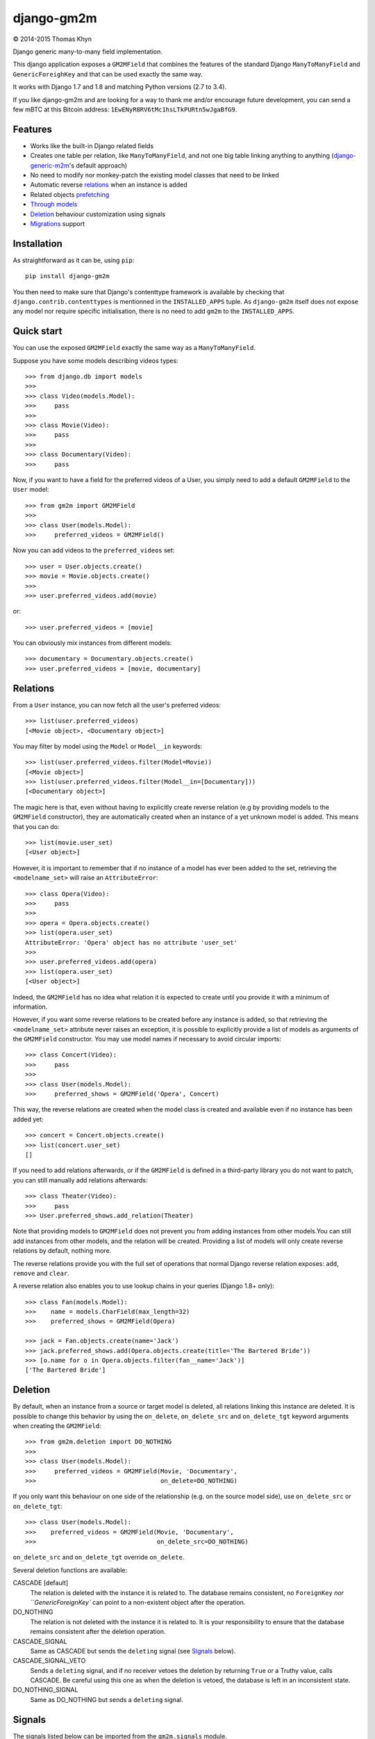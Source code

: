 django-gm2m
===========

|copyright| 2014-2015 Thomas Khyn

Django generic many-to-many field implementation.

This django application exposes a ``GM2MField`` that combines
the features of the standard Django ``ManyToManyField`` and
``GenericForeighKey`` and that can be used exactly the same way.

It works with Django 1.7 and 1.8 and matching Python versions (2.7 to 3.4).

If you like django-gm2m and are looking for a way to thank me and/or encourage
future development, you can send a few mBTC at this Bitcoin address:
``1EwENyR8RV6tMc1hsLTkPURtn5wJgaBfG9``.


Features
--------

- Works like the built-in Django related fields
- Creates one table per relation, like ``ManyToManyField``, and not one big
  table linking anything to anything (django-generic-m2m_'s default approach)
- No need to modify nor monkey-patch the existing model classes that need to be
  linked
- Automatic reverse relations_ when an instance is added
- Related objects prefetching_
- `Through models`_
- Deletion_ behaviour customization using signals
- Migrations_ support


Installation
------------

As straightforward as it can be, using ``pip``::

   pip install django-gm2m

You then need to make sure that Django's contenttype framework is available by
checking that ``django.contrib.contenttypes`` is mentionned in the
``INSTALLED_APPS`` tuple. As ``django-gm2m`` itself does not expose any model
nor require specific initialisation, there is no need to add ``gm2m`` to the
``INSTALLED_APPS``.


Quick start
-----------

You can use the exposed ``GM2MField`` exactly the same way as a
``ManyToManyField``.

Suppose you have some models describing videos types::

   >>> from django.db import models
   >>>
   >>> class Video(models.Model):
   >>>     pass
   >>>
   >>> class Movie(Video):
   >>>     pass
   >>>
   >>> class Documentary(Video):
   >>>     pass

Now, if you want to have a field for the preferred videos of a User, you simply
need to add a default ``GM2MField`` to the ``User`` model::

   >>> from gm2m import GM2MField
   >>>
   >>> class User(models.Model):
   >>>     preferred_videos = GM2MField()

Now you can add videos to the ``preferred_videos`` set::

   >>> user = User.objects.create()
   >>> movie = Movie.objects.create()
   >>>
   >>> user.preferred_videos.add(movie)

or::

   >>> user.preferred_videos = [movie]

You can obviously mix instances from different models::

   >>> documentary = Documentary.objects.create()
   >>> user.preferred_videos = [movie, documentary]


Relations
---------

From a ``User`` instance, you can now fetch all the user's preferred videos::

   >>> list(user.preferred_videos)
   [<Movie object>, <Documentary object>]

You may filter by model using the ``Model`` or ``Model__in`` keywords::

   >>> list(user.preferred_videos.filter(Model=Movie))
   [<Movie object>]
   >>> list(user.preferred_videos.filter(Model__in=[Documentary]))
   [<Documentary object>]

The magic here is that, even without having to explicitly create reverse
relation (e.g by providing models to the ``GM2MField`` constructor), they are
automatically created when an instance of a yet unknown model is added. This
means that you can do::

   >>> list(movie.user_set)
   [<User object>]

However, it is important to remember that if no instance of a model has ever
been added to the set, retrieving the ``<modelname_set>`` will raise an
``AttributeError``::

   >>> class Opera(Video):
   >>>     pass
   >>>
   >>> opera = Opera.objects.create()
   >>> list(opera.user_set)
   AttributeError: 'Opera' object has no attribute 'user_set'
   >>>
   >>> user.preferred_videos.add(opera)
   >>> list(opera.user_set)
   [<User object>]

Indeed, the ``GM2MField`` has no idea what relation it is expected to create
until you provide it with a minimum of information.

However, if you want some reverse relations to be created before any instance
is added, so that retrieving the ``<modelname_set>`` attribute never raises an
exception, it is possible to explicitly provide a list of models as arguments
of the ``GM2MField`` constructor. You may use model names if necessary to
avoid circular imports::

   >>> class Concert(Video):
   >>>     pass
   >>>
   >>> class User(models.Model):
   >>>     preferred_shows = GM2MField('Opera', Concert)

This way, the reverse relations are created when the model class is created
and available even if no instance has been added yet::

   >>> concert = Concert.objects.create()
   >>> list(concert.user_set)
   []

If you need to add relations afterwards, or if the ``GM2MField`` is defined in
a third-party library you do not want to patch, you can still manually add
relations afterwards::

   >>> class Theater(Video):
   >>>     pass
   >>> User.preferred_shows.add_relation(Theater)

Note that providing models to ``GM2MField`` does not prevent you from adding
instances from other models.You can still add instances from other models, and
the relation will be created. Providing a list of models will only create
reverse relations by default, nothing more.

The reverse relations provide you with the full set of operations that normal
Django reverse relation exposes: ``add``, ``remove`` and ``clear``.

A reverse relation also enables you to use lookup chains in your queries
(Django 1.8+ only)::

   >>> class Fan(models.Model):
   >>>    name = models.CharField(max_length=32)
   >>>    preferred_shows = GM2MField(Opera)

   >>> jack = Fan.objects.create(name='Jack')
   >>> jack.preferred_shows.add(Opera.objects.create(title='The Bartered Bride'))
   >>> [o.name for o in Opera.objects.filter(fan__name='Jack')]
   ['The Bartered Bride']


Deletion
--------

By default, when an instance from a source or target model is deleted, all
relations linking this instance are deleted. It is possible to change this
behavior by using the ``on_delete``, ``on_delete_src`` and ``on_delete_tgt``
keyword arguments when creating the ``GM2MField``::

   >>> from gm2m.deletion import DO_NOTHING
   >>>
   >>> class User(models.Model):
   >>>     preferred_videos = GM2MField(Movie, 'Documentary',
   >>>                                  on_delete=DO_NOTHING)

If you only want this behaviour on one side of the relationship (e.g. on the
source model side), use ``on_delete_src`` or ``on_delete_tgt``::

   >>> class User(models.Model):
   >>>    preferred_videos = GM2MField(Movie, 'Documentary',
   >>>                                 on_delete_src=DO_NOTHING)

``on_delete_src`` and ``on_delete_tgt`` override ``on_delete``.

Several deletion functions are available:

CASCADE [default]
   The relation is deleted with the instance it is related to. The database
   remains consistent, no ``ForeignKey`` `nor ``GenericForeignKey`` can point
   to a non-existent object after the operation.

DO_NOTHING
   The relation is not deleted with the instance it is related to. It is your
   responsibility to ensure that the database remains consistent after the
   deletion operation.

CASCADE_SIGNAL
   Same as CASCADE but sends the ``deleting`` signal (see Signals_ below).

CASCADE_SIGNAL_VETO
   Sends a ``deleting`` signal, and if no receiver vetoes the deletion
   by returning ``True`` or a Truthy value, calls CASCADE. Be careful using
   this one as when the deletion is vetoed, the database is left in an
   inconsistent state.

DO_NOTHING_SIGNAL
   Same as DO_NOTHING but sends a ``deleting`` signal.


Signals
-------

The signals listed below can be imported from the ``gm2m.signals`` module.

deleting
   Sent when instances involved in the source side of a GM2M relationship
   (= instances of the model where the ``GM2MField`` is defined) are being
   deleted. The ``sender`` is the ``GM2MField`` instance. The receivers take
   2 keyword arguments:

   - ``del_objs``, an iterable containing the objects being deleted in the
     first place
   - ``rel_objs``, an iterable containing the objects related to the objects
     in ``del_objs``, and that are to be deleted if cascade deletion is
     enabled

   This signal can be used to customize the behaviour when deleting a source
   or target instance.


Prefetching
-----------

Prefetching works exactly the same way as with django ``ManyToManyField``::

   >>> user.objects.prefetch_related('preferred_videos')

will, in a minimum number of queries, prefetch all the videos in all the user's
``preferred_video`` lists.


Through models
--------------

Through models are also supported. The minimum requirements for through model
classes are:

   - one ``ForeignKey`` to the source model
   - one ``GenericForeignKey`` with its ``ForeignKey`` and ``CharField``

For example::

   >>> class User(models.Model):
   >>>     preferred_videos = GM2MField(through='PreferredVideos')
   >>>
   >>> class PreferredVideos(models.Model):
   >>>     user = models.ForeignKey(User)
   >>>     video = GenericForeignKey(ct_field='video_ct', fk_field='video_fk')
   >>>     video_ct = models.ForeignKey(ContentType)
   >>>     video_fk = models.CharField(max_length=255)
   >>>
   >>>     ... any relevant field (e.g. date added)

If there is only one ForeignKey to the source model (User in the above example)
and only one GenericForeignKey in the target model, they will automatically be
used for the relationship. Otherwise, if there are more of them, you must
provide a ``through_fields`` argument (a list or tuple of 2 to 4 field names) to
the ``GM2MField`` constructor.


Other parameters
----------------

In addition to the specific ``on_delete*`` and the ``through`` /
``through_fields`` parameters, you can use the following optional keyword
arguments when defining a ``GM2MField``.
Most of them have the same signification than for Django's ``ManyToManyField``
or ``GenericForeignKey``.

verbose_name
   A human-readable name for the field. Defaults to a munged version of the
   model class name.

db_table
   The name of the database table to use for the model. Defaults to
   ``'<app_label>_<model_name>'``.

db_constraint
   Controls whether or not a constraint should be created in the database for
   the internal foreign keys when the through model is automatically created.
   Defaults to ``True``.

for_concrete_model
   If set to ``False``, the field will be able to reference proxy models.
   Defaults to ``True``.

related_name
   The name that will be used for the relation from a related object back to
   this one. The same related name is used for all the related models. Defaults
   to ``'<src_model_name>_set'``.

related_query_name
   The name to use for the reverse filter name from the target model.
   Defaults to the value of ``related_name`` or the name of the model.

pk_maxlength
   This is useful when using an automatically created intermediate model, to
   specify the length of the ``CharField`` used to store primary keys in the
   ``GenericForeignKey``. Indeed, the default value of 16 characters may not
   be sufficient to accomodate certain large foreign key values (e.g. UUIDs).
   Defaults to 16. Use ``None`` if you don't want any limitation (this may
   cause performance issues, though).


Migrations
----------

``django-gm2m`` fully supports `Django 1.7+ migrations`_.

When generating migrations for an app using ``GM2MField``, do not be surprised
to see a ``through_fields`` keyword argument (as a list containing 4 field
names) in the migration even if you did not provide it when creating the
``GM2MField`` in your model. This is necessary for django's migrations system
to keep track of the arguments assignment and build accurate model
representations from the migrations.


System checks
-------------

django-gm2m adds a few system checks, derived from built-in django checks for
related fields and many to many fields. Here are the errors they may raise,
with the builtin counterpart between brackets:

gm2m.E001 [fields.E330]
   GM2MFields cannot be unique

gm2m.E101 [fields.E331]
   Field specifies a many-to-many relation through model which has not been
   installed

gm2m.E102 [fields.E333]
   The model used as an intermediate model but does not have a foreign key to
   the source model

gm2m.E103 [fields.E334]
   The model used as an intermediate model but has more than one foreign key to
   the source model, which is ambiguous (the one that is used is the first
   declared in the model).

gm2m.E104 [fields.E333]
   The model used as an intermediate model but does not have a generic foreign
   key

gm2m.E105 [fields.E334]
   The model used as an intermediate model but has more than one generic
   foreign key, which is ambiguous (the one that is used is the first declared
   in the model).

gm2m.E106 [fields.E337]
   The field specifies ``through_fields`` but does not provide the names of the
   two link fields that should be used for the relation through model

gm2m.E107 [fields.E338]
   The model used as an intermediate model does not have the field specified
   in ``through_fields``

gm2m.E108 [fields.E339]
   The field specified in ``through_fields`` is not a foreign key to the
   source model

gm2m.E109 [fields.E338]
   The model used as an intermediate model does not have the generic foreign
   key field specified in ``through_fields``

gm2m.E110 [fields.E339]
   The field specified in ``through_fields`` is not a generic foreign key

gm2m.E201 [fieldsE301]
   Field defines a relation with a model that has been swapped out

gm2m.E202 [fields.E302]
   Reverse accessor for the field clashes with a field from the target model

gm2m.E203 [fields.E303]
   Reverse query name for the field clashes with a field from the target model

gm2m.E204 [fields.E304]
   Reverse accessor for the field clashes with reverse accessor from another
   field

gm2m.E205 [fields.E305]
   Reverse accessor for the field clashes with reverse query name from another
   field


Future improvements
-------------------

- Add Django admin and possibly ``limit_choices_to`` support
- Think about porting the doc to readthedocs as this README is getting a little
  too long.


.. |copyright| unicode:: 0xA9

.. _django-generic-m2m: https://pypi.python.org/pypi/django-generic-m2m
.. _`Django 1.7+ migrations`: https://docs.djangoproject.com/en/dev/topics/migrations/
